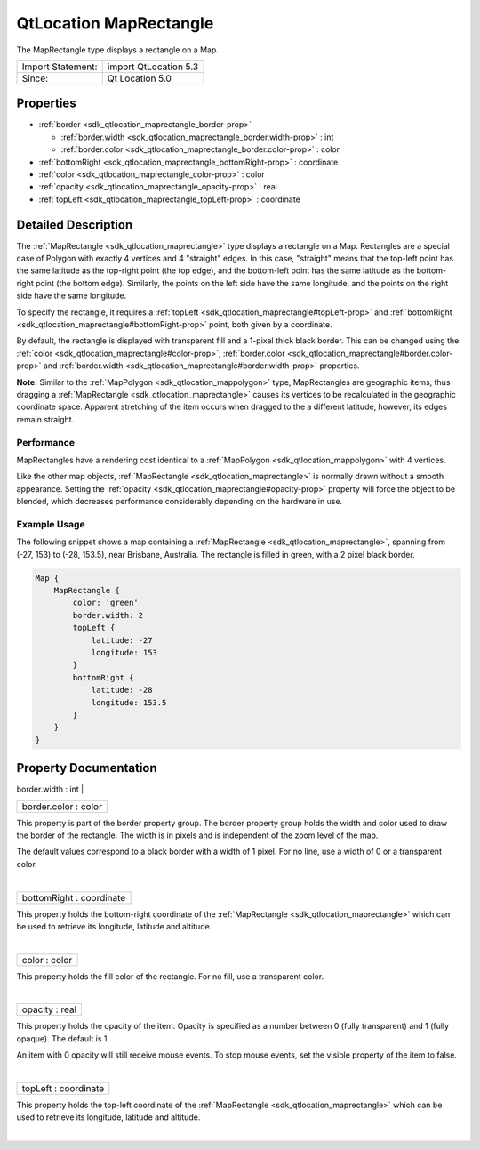 .. _sdk_qtlocation_maprectangle:
QtLocation MapRectangle
=======================

The MapRectangle type displays a rectangle on a Map.

+---------------------+-------------------------+
| Import Statement:   | import QtLocation 5.3   |
+---------------------+-------------------------+
| Since:              | Qt Location 5.0         |
+---------------------+-------------------------+

Properties
----------

-  :ref:`border <sdk_qtlocation_maprectangle_border-prop>`

   -  :ref:`border.width <sdk_qtlocation_maprectangle_border.width-prop>`
      : int
   -  :ref:`border.color <sdk_qtlocation_maprectangle_border.color-prop>`
      : color

-  :ref:`bottomRight <sdk_qtlocation_maprectangle_bottomRight-prop>`
   : coordinate
-  :ref:`color <sdk_qtlocation_maprectangle_color-prop>` : color
-  :ref:`opacity <sdk_qtlocation_maprectangle_opacity-prop>` : real
-  :ref:`topLeft <sdk_qtlocation_maprectangle_topLeft-prop>` :
   coordinate

Detailed Description
--------------------

The :ref:`MapRectangle <sdk_qtlocation_maprectangle>` type displays a
rectangle on a Map. Rectangles are a special case of Polygon with
exactly 4 vertices and 4 "straight" edges. In this case, "straight"
means that the top-left point has the same latitude as the top-right
point (the top edge), and the bottom-left point has the same latitude as
the bottom-right point (the bottom edge). Similarly, the points on the
left side have the same longitude, and the points on the right side have
the same longitude.

To specify the rectangle, it requires a
:ref:`topLeft <sdk_qtlocation_maprectangle#topLeft-prop>` and
:ref:`bottomRight <sdk_qtlocation_maprectangle#bottomRight-prop>` point,
both given by a coordinate.

By default, the rectangle is displayed with transparent fill and a
1-pixel thick black border. This can be changed using the
:ref:`color <sdk_qtlocation_maprectangle#color-prop>`,
:ref:`border.color <sdk_qtlocation_maprectangle#border.color-prop>` and
:ref:`border.width <sdk_qtlocation_maprectangle#border.width-prop>`
properties.

**Note:** Similar to the :ref:`MapPolygon <sdk_qtlocation_mappolygon>`
type, MapRectangles are geographic items, thus dragging a
:ref:`MapRectangle <sdk_qtlocation_maprectangle>` causes its vertices to be
recalculated in the geographic coordinate space. Apparent stretching of
the item occurs when dragged to the a different latitude, however, its
edges remain straight.

Performance
~~~~~~~~~~~

MapRectangles have a rendering cost identical to a
:ref:`MapPolygon <sdk_qtlocation_mappolygon>` with 4 vertices.

Like the other map objects,
:ref:`MapRectangle <sdk_qtlocation_maprectangle>` is normally drawn without
a smooth appearance. Setting the
:ref:`opacity <sdk_qtlocation_maprectangle#opacity-prop>` property will
force the object to be blended, which decreases performance considerably
depending on the hardware in use.

Example Usage
~~~~~~~~~~~~~

The following snippet shows a map containing a
:ref:`MapRectangle <sdk_qtlocation_maprectangle>`, spanning from (-27, 153)
to (-28, 153.5), near Brisbane, Australia. The rectangle is filled in
green, with a 2 pixel black border.

.. code:: cpp

    Map {
        MapRectangle {
            color: 'green'
            border.width: 2
            topLeft {
                latitude: -27
                longitude: 153
            }
            bottomRight {
                latitude: -28
                longitude: 153.5
            }
        }
    }

|image0|

Property Documentation
----------------------

.. _sdk_qtlocation_maprectangle_**border group**-prop:

+--------------------------------------------------------------------------+
|        \ **border group**                                                |
+==========================================================================+
.. _sdk_qtlocation_maprectangle_border.color-prop:
|        \ border.width : int                                              |
+--------------------------------------------------------------------------+
|        \ border.color : color                                            |
+--------------------------------------------------------------------------+

This property is part of the border property group. The border property
group holds the width and color used to draw the border of the
rectangle. The width is in pixels and is independent of the zoom level
of the map.

The default values correspond to a black border with a width of 1 pixel.
For no line, use a width of 0 or a transparent color.

| 

.. _sdk_qtlocation_maprectangle_bottomRight-prop:

+--------------------------------------------------------------------------+
|        \ bottomRight : coordinate                                        |
+--------------------------------------------------------------------------+

This property holds the bottom-right coordinate of the
:ref:`MapRectangle <sdk_qtlocation_maprectangle>` which can be used to
retrieve its longitude, latitude and altitude.

| 

.. _sdk_qtlocation_maprectangle_color-prop:

+--------------------------------------------------------------------------+
|        \ color : color                                                   |
+--------------------------------------------------------------------------+

This property holds the fill color of the rectangle. For no fill, use a
transparent color.

| 

.. _sdk_qtlocation_maprectangle_opacity-prop:

+--------------------------------------------------------------------------+
|        \ opacity : real                                                  |
+--------------------------------------------------------------------------+

This property holds the opacity of the item. Opacity is specified as a
number between 0 (fully transparent) and 1 (fully opaque). The default
is 1.

An item with 0 opacity will still receive mouse events. To stop mouse
events, set the visible property of the item to false.

| 

.. _sdk_qtlocation_maprectangle_topLeft-prop:

+--------------------------------------------------------------------------+
|        \ topLeft : coordinate                                            |
+--------------------------------------------------------------------------+

This property holds the top-left coordinate of the
:ref:`MapRectangle <sdk_qtlocation_maprectangle>` which can be used to
retrieve its longitude, latitude and altitude.

| 

.. |image0| image:: /mediasdk_qtlocation_maprectangleimages/sdk-maprectangle.png

